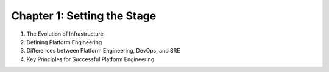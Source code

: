 Chapter 1: Setting the Stage  
############################
  
#. The Evolution of Infrastructure

#. Defining Platform Engineering  

#. Differences between Platform Engineering, DevOps, and SRE  

#. Key Principles for Successful Platform Engineering  